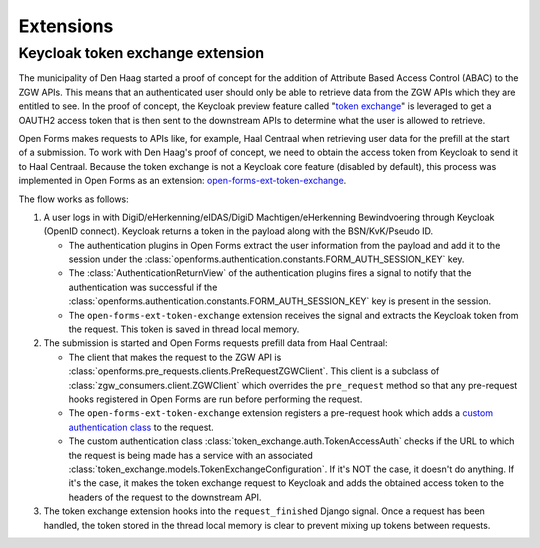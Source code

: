 .. _developers_extensions:

==========
Extensions
==========

Keycloak token exchange extension
=================================

The municipality of Den Haag started a proof of concept for the addition of Attribute Based Access Control (ABAC) to the
ZGW APIs. This means that an authenticated user should only be able to retrieve data from the ZGW APIs which they are
entitled to see. In the proof of concept, the Keycloak preview feature called "`token exchange`_" is leveraged to get a
OAUTH2 access token that is then sent to the downstream APIs to determine what the user is allowed to retrieve.

Open Forms makes requests to APIs like, for example, Haal Centraal when retrieving user data for the prefill at the
start of a submission. To work with Den Haag's proof of concept, we need to obtain the access token from Keycloak
to send it to Haal Centraal. Because the token exchange is not a Keycloak core feature (disabled by default), this
process was implemented in Open Forms as an extension: `open-forms-ext-token-exchange`_.

The flow works as follows:

#. A user logs in with DigiD/eHerkenning/eIDAS/DigiD Machtigen/eHerkenning Bewindvoering through Keycloak (OpenID
   connect). Keycloak returns a token in the payload along with the BSN/KvK/Pseudo ID.

   * The authentication plugins in Open Forms extract the user information from the payload and add it to the session
     under the :class:`openforms.authentication.constants.FORM_AUTH_SESSION_KEY` key.
   * The :class:`AuthenticationReturnView` of the authentication plugins fires a signal to notify that the authentication
     was successful if the :class:`openforms.authentication.constants.FORM_AUTH_SESSION_KEY` key is present in the session.
   * The ``open-forms-ext-token-exchange`` extension receives the signal and extracts the Keycloak token from the request.
     This token is saved in thread local memory.

#. The submission is started and Open Forms requests prefill data from Haal Centraal:

   * The client that makes the request to the ZGW API is :class:`openforms.pre_requests.clients.PreRequestZGWClient`.
     This client is a subclass of :class:`zgw_consumers.client.ZGWClient` which overrides the ``pre_request`` method so
     that any pre-request hooks registered in Open Forms are run before performing the request.
   * The ``open-forms-ext-token-exchange`` extension registers a pre-request hook which adds a
     `custom authentication class`_ to the request.
   * The custom authentication class :class:`token_exchange.auth.TokenAccessAuth` checks if the URL to which the
     request is being made has a service with an associated :class:`token_exchange.models.TokenExchangeConfiguration`.
     If it's NOT the case, it doesn't do anything. If it's the case, it makes the token exchange request to Keycloak
     and adds the obtained access token to the headers of the request to the downstream API.

#. The token exchange extension hooks into the ``request_finished`` Django signal. Once a request has been handled, the token
   stored in the thread local memory is clear to prevent mixing up tokens between requests.

.. _token exchange: https://www.keycloak.org/docs/latest/securing_apps/#_token-exchange
.. _open-forms-ext-token-exchange: https://github.com/open-formulieren/open-forms-ext-token-exchange
.. _custom authentication class: https://requests.readthedocs.io/en/latest/user/advanced/#custom-authentication
